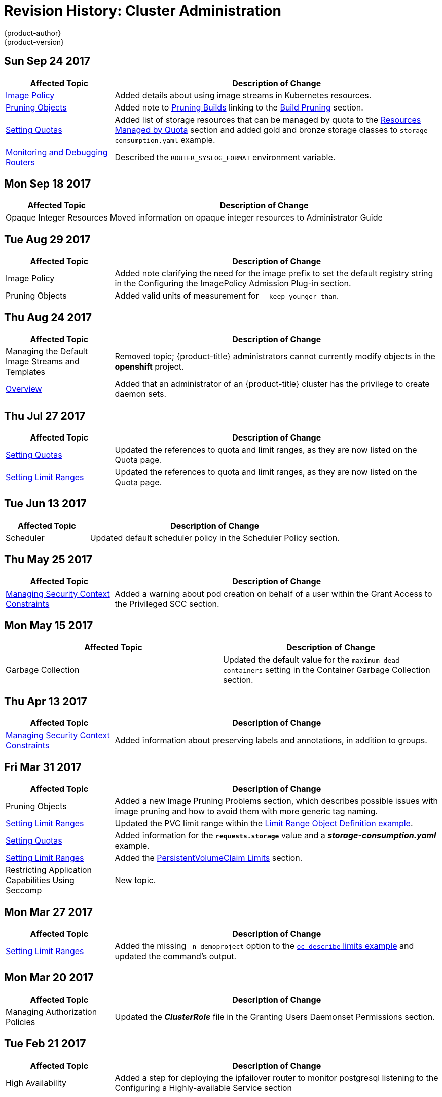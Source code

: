 [[admin-guide-revhistory-admin-guide]]
= Revision History: Cluster Administration
{product-author}
{product-version}
:data-uri:
:icons:
:experimental:

// do-release: revhist-tables
== Sun Sep 24 2017

// tag::admin_guide_sun_sep_24_2017[]
[cols="1,3",options="header"]
|===

|Affected Topic |Description of Change
//Sun Sep 24 2017
|xref:../admin_guide/image_policy.adoc#admin-guide-image-policy[Image Policy]
|Added details about using image streams in Kubernetes resources.

|xref:../admin_guide/pruning_resources.adoc#admin-guide-pruning-resources[Pruning Objects]
|Added note to xref:../admin_guide/pruning_resources.adoc#pruning-builds[Pruning Builds] linking to the xref:../dev_guide/builds/advanced_build_operations.adoc#build-pruning[Build Pruning] section.

|xref:../admin_guide/admin_guide/quota.adoc#admin-guide-quota[Setting Quotas]
|Added list of storage resources that can be managed by quota to the xref:../admin_guide/admin_guide/quota.adoc#managed-by-quota[Resources Managed by Quota] section and added gold and bronze storage classes to `storage-consumption.yaml` example.

|xref:../admin_guide/router.adoc#admin-guide-router[Monitoring and Debugging Routers]
|Described the `ROUTER_SYSLOG_FORMAT` environment variable.



|===

// end::admin_guide_sun_sep_24_2017[]
== Mon Sep 18 2017

// tag::admin_guide_mon_sep_18_2017[]
[cols="1,3",options="header"]
|===

|Affected Topic |Description of Change
//Mon Sep 18 2017
|Opaque Integer Resources
|Moved information on opaque integer resources to Administrator Guide

|===

// end::admin_guide_mon_sep_18_2017[]
== Tue Aug 29 2017

// tag::admin_guide_tue_aug_29_2017[]
[cols="1,3",options="header"]
|===

|Affected Topic |Description of Change
//Tue Aug 29 2017
|Image Policy
|Added note clarifying the need for the image prefix to set the default registry string in the Configuring the ImagePolicy Admission Plug-in section.

|Pruning Objects
|Added valid units of measurement for `--keep-younger-than`.

|===

// end::admin_guide_tue_aug_29_2017[]
== Thu Aug 24 2017

// tag::admin_guide_thu_aug_24_2017[]
[cols="1,3",options="header"]
|===

|Affected Topic |Description of Change
//Thu Aug 24 2017
|Managing the Default Image Streams and Templates
|Removed topic; {product-title} administrators cannot currently modify objects in
the *openshift* project.

|xref:../admin_guide/index.adoc#admin-guide-index[Overview]
|Added that an administrator of an {product-title} cluster has the privilege to
create daemon sets.

|===

// end::admin_guide_thu_aug_24_2017[]

== Thu Jul 27 2017

// tag::admin_guide_thu_jul_27_2017[]
[cols="1,3",options="header"]
|===

|Affected Topic |Description of Change
//Thu Jul 27 2017
|xref:../admin_guide/quota.adoc#admin-guide-quota[Setting Quotas]
|Updated the references to quota and limit ranges, as they are now listed on the Quota page.

|xref:../admin_guide/limits.adoc#admin-guide-limits[Setting Limit Ranges]
|Updated the references to quota and limit ranges, as they are now listed on the Quota page.



|===

// end::admin_guide_thu_jul_27_2017[]
== Tue Jun 13 2017

// tag::admin_guide_tue_jun_13_2017[]
[cols="1,3",options="header"]
|===

|Affected Topic |Description of Change
//Tue Jun 13 2017
|Scheduler
|Updated default scheduler policy in the Scheduler Policy section.

|===

// end::admin_guide_tue_jun_13_2017[]
== Thu May 25 2017

// tag::admin_guide_thu_may_25_2017[]
[cols="1,3",options="header"]
|===

|Affected Topic |Description of Change
//Thu May 25 2017
|xref:../admin_guide/manage_scc.adoc#admin-guide-manage-scc[Managing Security Context Constraints]
|Added a warning about pod creation on behalf of a user within the Grant Access to the Privileged SCC section.



|===

// end::admin_guide_thu_may_25_2017[]

== Mon May 15 2017

// tag::admin_guide_mon_may_15_2017[]
[options="header"]
|===

|Affected Topic |Description of Change
//Mon May 15 2017

|Garbage Collection
|Updated the default value for the `maximum-dead-containers` setting in the Container Garbage Collection section.

|===

// end::admin_guide_mon_may_15_2017[]

== Thu Apr 13 2017

// tag::admin_guide_thu_apr_13_2017[]
[cols="1,3",options="header"]
|===

|Affected Topic |Description of Change
//Thu Apr 13 2017
|xref:../admin_guide/manage_scc.adoc#admin-guide-manage-scc[Managing Security Context Constraints]
|Added information about preserving labels and annotations, in addition to groups.



|===

// end::admin_guide_thu_apr_13_2017[]
== Fri Mar 31 2017

// tag::admin_guide_fri_mar_31_2017[]
[cols="1,3",options="header"]
|===

|Affected Topic |Description of Change
//Fri Mar 31 2017
|Pruning Objects
|Added a new Image Pruning Problems section, which describes possible issues with image pruning and how to avoid them with more generic tag naming.

|xref:../admin_guide/limits.adoc#admin-guide-limits[Setting Limit Ranges]
|Updated the PVC limit range within the xref:../admin_guide/limits.adoc#limit-range-def[Limit Range Object Definition example].

|xref:../admin_guide/quota.adoc#admin-guide-quota[Setting Quotas]
|Added information for the `*requests.storage*` value and a *_storage-consumption.yaml_* example.

|xref:../admin_guide/limits.adoc#admin-guide-limits[Setting Limit Ranges]
|Added the xref:../admin_guide/limits.adoc#claim-limits[PersistentVolumeClaim Limits] section.

|Restricting Application Capabilities Using Seccomp
|New topic.

|===

// end::admin_guide_fri_mar_31_2017[]
== Mon Mar 27 2017

// tag::admin_guide_mon_mar_27_2017[]
[cols="1,3",options="header"]
|===

|Affected Topic |Description of Change
//Mon Mar 27 2017
|xref:../admin_guide/limits.adoc#admin-guide-limits[Setting Limit Ranges]
|Added the missing `-n demoproject` option to the xref:../admin_guide/limits.adoc#viewing-limits[`oc describe` limits example] and updated the command's output.



|===

// end::admin_guide_mon_mar_27_2017[]

== Mon Mar 20 2017

// tag::admin_guide_mon_mar_20_2017[]
[cols="1,3",options="header"]
|===

|Affected Topic |Description of Change
//Mon Mar 20 2017

|Managing Authorization Policies
|Updated the *_ClusterRole_* file in the Granting Users Daemonset Permissions section.

|===

// end::admin_guide_mon_mar_20_2017[]

== Tue Feb 21 2017

// tag::admin_guide_tue_feb_21_2017[]
[cols="1,3",options="header"]
|===

|Affected Topic |Description of Change
//Tue Feb 21 2017
|High Availability
|Added a step for deploying the ipfailover router to monitor postgresql listening to the Configuring a Highly-available Service section

|===

// end::admin_guide_tue_feb_21_2017[]

== Mon Jan 09 2017

// tag::admin_guide_mon_jan_09_2017[]
[cols="1,3",options="header"]
|===

|Affected Topic |Description of Change
//Mon Jan 09 2017
|xref:../admin_guide/manage_authorization_policy.adoc#admin-guide-manage-authorization-policy[Managing Authorization Policies]
|Added clarifying details about cluster roles.

|===

// end::admin_guide_mon_jan_09_2017[]

== Tue Nov 22 2016

// tag::admin_guide_tue_nov_22_2016[]
[cols="1,3",options="header"]
|===

|Affected Topic |Description of Change
//Tue Nov 22 2016
|xref:../admin_guide/manage_scc.adoc#admin-guide-manage-scc[Managing Security Context Constraints]
|Updated the output for `oc get scc`.

|===

// end::admin_guide_tue_nov_22_2016[]
== Tue Nov 08 2016

// tag::admin_guide_tue_nov_08_2016[]
[cols="1,3",options="header"]
|===

|Affected Topic |Description of Change
//Tue Nov 08 2016
|xref:../admin_guide/quota.adoc#admin-guide-quota[Setting Quotas]
|Added that `*cpu*` and `*requests.cpu*` are the same value and can be used interchangeably, as with `*memory*` and `*requests.memory*`.

|Pruning Objects
|Added a Note box about the required `storage:delete:enabled` flag when pruning images.

|xref:../admin_guide/limit_pod_access_egress.adoc#admin-guide-limit-pod-access-egress[Cluster Administration -> Limit Pod Access with Egress Firewall]
|Added new topic covering how to limit the IP addresses and traffic that a pod can access.

|Managing Nodes
|Added a new Rebooting Nodes section.

|Pruning Objects
|Added `--prune-over-size-limit` information.

|xref:../admin_guide/quota.adoc#admin-guide-quota[Setting Quotas]
|Added recent image quota restrictions.

|xref:../admin_guide/limits.adoc#admin-guide-limits[Setting Limit Ranges]
|Added recent image quota restrictions.

|===

// end::admin_guide_tue_nov_08_2016[]
== Wed Oct 26 2016

// tag::admin_guide_wed_oct_26_2016[]
[cols="1,3",options="header"]
|===

|Affected Topic |Description of Change
//Wed Oct 26 2016
|xref:../admin_guide/service_accounts.adoc#admin-guide-service-accounts[Configuring Service Accounts]
|Added a Service Accounts and Secrets heading.

|===

// end::admin_guide_wed_oct_26_2016[]
== Wed Oct 12 2016

// tag::admin_guide_wed_oct_12_2016[]
[cols="1,3",options="header"]
|===

|Affected Topic |Description of Change
//Wed Oct 12 2016
|xref:../admin_guide/quota.adoc#admin-guide-quota[Setting Quotas]
|Added that `*cpu*` and `*requests.cpu*` are the same value and can be used interchangeably, as with `*memory*` and `*requests.memory*`.

|===

// end::admin_guide_wed_oct_12_2016[]
== Tue Oct 04 2016

// tag::admin_guide_tue_oct_04_2016[]
[cols="1,3",options="header"]
|===

|Affected Topic |Description of Change
//Tue Oct 04 2016
|xref:../admin_guide/quota.adoc#admin-guide-quota[Setting Quotas]
|Added that `*cpu*` and `*requests.cpu*` are the same value and can be used interchangeably, as with `*memory*` and `*requests.memory*`.

|Pruning Objects
|Added a Note box about the required `storage:delete:enabled` flag when pruning images.

|===

// end::admin_guide_tue_oct_04_2016[]
== Tue Sep 13 2016

// tag::admin_guide_tue_sep_13_2016[]
[cols="1,3",options="header"]
|===

|Affected Topic |Description of Change
//Tue Sep 13 2016
|xref:../admin_guide/manage_authorization_policy.adoc#admin-guide-manage-authorization-policy[Managing Authorization Policies]
|Added the Granting Users Daemonset Permissions section.

|===

// end::admin_guide_tue_sep_13_2016[]

== Mon Aug 22 2016

// tag::admin_guide_mon_aug_22_2016[]
[cols="1,3",options="header"]
|===

|Affected Topic |Description of Change
//Mon Aug 22 2016
|xref:../admin_guide/index.adoc#admin-guide-index[Overview]
|Added more information about the privileges of an administrator of an
{product-title} cluster.

|===

// end::admin_guide_mon_aug_22_2016[]

== Mon Aug 01 2016

// tag::admin_guide_mon_aug_01_2016[]
[cols="1,3",options="header"]
|===

|Affected Topic |Description of Change
//Mon Aug 01 2016
|xref:../admin_guide/managing_projects.adoc#admin-guide-managing-projects[Managing Projects]
|Clarified how to remove self-provisioning capabilities in the Disabling Self-provisioning section.

|===

// end::admin_guide_mon_aug_01_2016[]
== Fri Jun 10 2016

// tag::admin_guide_fri_jun_10_2016[]
[cols="1,3",options="header"]
|===

|Affected Topic |Description of Change
//Fri Jun 10 2016
|xref:../admin_guide/service_accounts.adoc#admin-guide-service-accounts[Configuring Service Accounts]
|Fixed callout numbering in the Managed Service Accounts example.

|Scheduler
|Added a Modifying Scheduler Policy section.

|===

// end::admin_guide_fri_jun_10_2016[]
== Thu Jun 02 2016

OpenShift Dedicated 3.2 initial documentation release.

// tag::admin_guide_thu_jun_02_2016[]
[cols="1,3",options="header"]
|===

|Affected Topic |Description of Change
//Thu Jun 02 2016
|xref:../admin_guide/index.adoc#admin-guide-index[All topics]
|New guide for the {product-title} cluster administrator role.

|===

// end::admin_guide_thu_jun_02_2016[]
